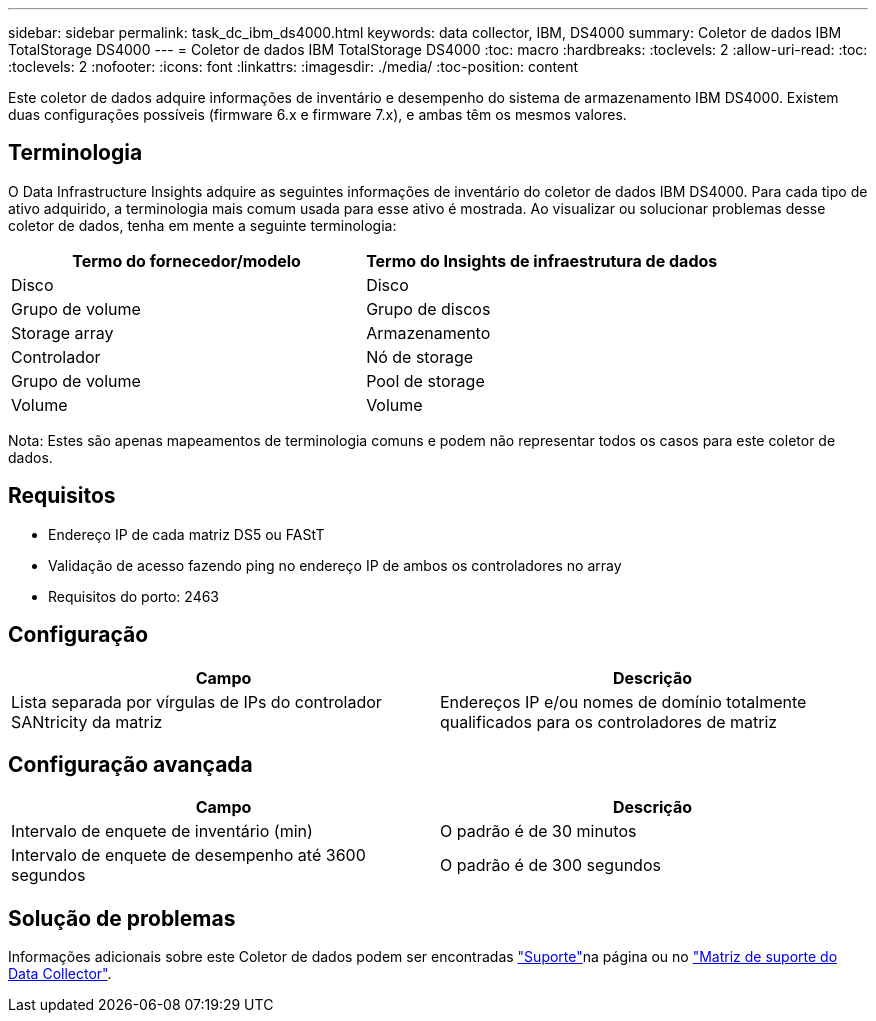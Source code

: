 ---
sidebar: sidebar 
permalink: task_dc_ibm_ds4000.html 
keywords: data collector, IBM, DS4000 
summary: Coletor de dados IBM TotalStorage DS4000 
---
= Coletor de dados IBM TotalStorage DS4000
:toc: macro
:hardbreaks:
:toclevels: 2
:allow-uri-read: 
:toc: 
:toclevels: 2
:nofooter: 
:icons: font
:linkattrs: 
:imagesdir: ./media/
:toc-position: content


[role="lead"]
Este coletor de dados adquire informações de inventário e desempenho do sistema de armazenamento IBM DS4000. Existem duas configurações possíveis (firmware 6.x e firmware 7.x), e ambas têm os mesmos valores.



== Terminologia

O Data Infrastructure Insights adquire as seguintes informações de inventário do coletor de dados IBM DS4000. Para cada tipo de ativo adquirido, a terminologia mais comum usada para esse ativo é mostrada. Ao visualizar ou solucionar problemas desse coletor de dados, tenha em mente a seguinte terminologia:

[cols="2*"]
|===
| Termo do fornecedor/modelo | Termo do Insights de infraestrutura de dados 


| Disco | Disco 


| Grupo de volume | Grupo de discos 


| Storage array | Armazenamento 


| Controlador | Nó de storage 


| Grupo de volume | Pool de storage 


| Volume | Volume 
|===
Nota: Estes são apenas mapeamentos de terminologia comuns e podem não representar todos os casos para este coletor de dados.



== Requisitos

* Endereço IP de cada matriz DS5 ou FAStT
* Validação de acesso fazendo ping no endereço IP de ambos os controladores no array
* Requisitos do porto: 2463




== Configuração

[cols="2*"]
|===
| Campo | Descrição 


| Lista separada por vírgulas de IPs do controlador SANtricity da matriz | Endereços IP e/ou nomes de domínio totalmente qualificados para os controladores de matriz 
|===


== Configuração avançada

[cols="2*"]
|===
| Campo | Descrição 


| Intervalo de enquete de inventário (min) | O padrão é de 30 minutos 


| Intervalo de enquete de desempenho até 3600 segundos | O padrão é de 300 segundos 
|===


== Solução de problemas

Informações adicionais sobre este Coletor de dados podem ser encontradas link:concept_requesting_support.html["Suporte"]na página ou no link:reference_data_collector_support_matrix.html["Matriz de suporte do Data Collector"].
